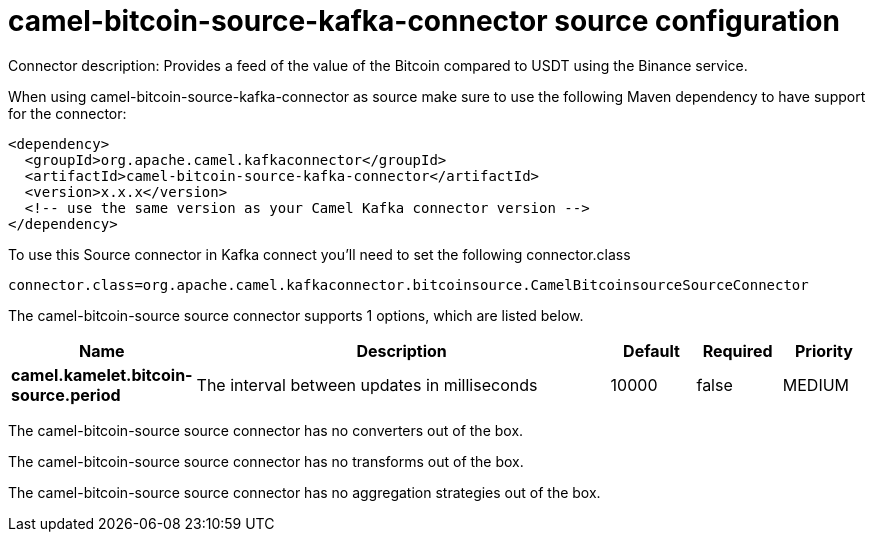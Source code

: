 // kafka-connector options: START
[[camel-bitcoin-source-kafka-connector-source]]
= camel-bitcoin-source-kafka-connector source configuration

Connector description: Provides a feed of the value of the Bitcoin compared to USDT using the Binance service.

When using camel-bitcoin-source-kafka-connector as source make sure to use the following Maven dependency to have support for the connector:

[source,xml]
----
<dependency>
  <groupId>org.apache.camel.kafkaconnector</groupId>
  <artifactId>camel-bitcoin-source-kafka-connector</artifactId>
  <version>x.x.x</version>
  <!-- use the same version as your Camel Kafka connector version -->
</dependency>
----

To use this Source connector in Kafka connect you'll need to set the following connector.class

[source,java]
----
connector.class=org.apache.camel.kafkaconnector.bitcoinsource.CamelBitcoinsourceSourceConnector
----


The camel-bitcoin-source source connector supports 1 options, which are listed below.



[width="100%",cols="2,5,^1,1,1",options="header"]
|===
| Name | Description | Default | Required | Priority
| *camel.kamelet.bitcoin-source.period* | The interval between updates in milliseconds | 10000 | false | MEDIUM
|===



The camel-bitcoin-source source connector has no converters out of the box.





The camel-bitcoin-source source connector has no transforms out of the box.





The camel-bitcoin-source source connector has no aggregation strategies out of the box.
// kafka-connector options: END
